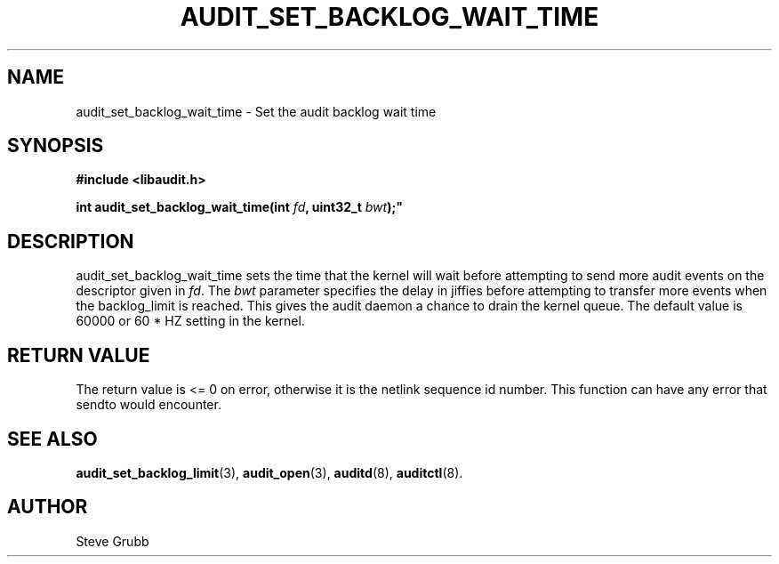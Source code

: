 .TH "AUDIT_SET_BACKLOG_WAIT_TIME" "3" "Oct 2014" "Linux Audit API"
.SH NAME
audit_set_backlog_wait_time \- Set the audit backlog wait time
.SH "SYNOPSIS"
.nf
.B #include <libaudit.h>
.PP
.BI "int audit_set_backlog_wait_time(int " fd ", uint32_t " bwt );"
.fi

.SH "DESCRIPTION"

audit_set_backlog_wait_time sets the time that the kernel will wait before attempting to send more audit events on the descriptor given in \fIfd\fP. The \fIbwt\fP parameter specifies the delay in jiffies before attempting to transfer more events when the backlog_limit is reached. This gives the audit daemon a chance to drain the kernel queue. The default value is 60000 or 60 * HZ setting in the kernel.

.SH "RETURN VALUE"

The return value is <= 0 on error, otherwise it is the netlink sequence id number. This function can have any error that sendto would encounter.

.SH "SEE ALSO"

.BR audit_set_backlog_limit (3),
.BR audit_open (3),
.BR auditd (8),
.BR auditctl (8).

.SH AUTHOR
Steve Grubb
